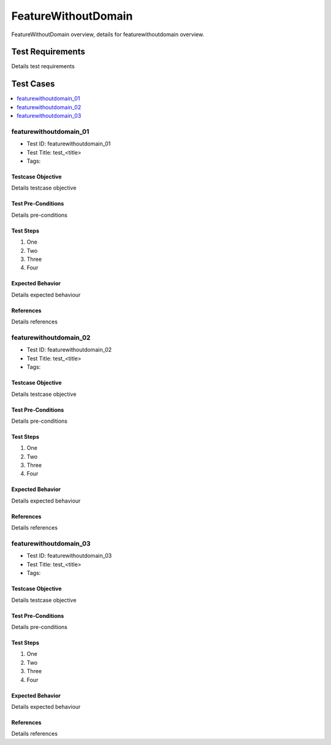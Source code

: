 ====================
FeatureWithoutDomain
====================

FeatureWithoutDomain overview, details for featurewithoutdomain overview.

-----------------
Test Requirements
-----------------

Details test requirements

----------
Test Cases
----------

.. contents::
   :local:
   :depth: 1

~~~~~~~~~~~~~~~~~~~~~~~
featurewithoutdomain_01
~~~~~~~~~~~~~~~~~~~~~~~

- Test ID: featurewithoutdomain_01
- Test Title: test_<title>
- Tags:

++++++++++++++++++
Testcase Objective
++++++++++++++++++

Details testcase objective

+++++++++++++++++++
Test Pre-Conditions
+++++++++++++++++++

Details pre-conditions

++++++++++
Test Steps
++++++++++

1. One
2. Two
3. Three
4. Four

+++++++++++++++++
Expected Behavior
+++++++++++++++++

Details expected behaviour

++++++++++
References
++++++++++

Details references

~~~~~~~~~~~~~~~~~~~~~~~
featurewithoutdomain_02
~~~~~~~~~~~~~~~~~~~~~~~

- Test ID: featurewithoutdomain_02
- Test Title: test_<title>
- Tags:

++++++++++++++++++
Testcase Objective
++++++++++++++++++

Details testcase objective

+++++++++++++++++++
Test Pre-Conditions
+++++++++++++++++++

Details pre-conditions

++++++++++
Test Steps
++++++++++

1. One
2. Two
3. Three
4. Four

+++++++++++++++++
Expected Behavior
+++++++++++++++++

Details expected behaviour

++++++++++
References
++++++++++

Details references

~~~~~~~~~~~~~~~~~~~~~~~
featurewithoutdomain_03
~~~~~~~~~~~~~~~~~~~~~~~

- Test ID: featurewithoutdomain_03
- Test Title: test_<title>
- Tags:

++++++++++++++++++
Testcase Objective
++++++++++++++++++

Details testcase objective

+++++++++++++++++++
Test Pre-Conditions
+++++++++++++++++++

Details pre-conditions

++++++++++
Test Steps
++++++++++

1. One
2. Two
3. Three
4. Four

+++++++++++++++++
Expected Behavior
+++++++++++++++++

Details expected behaviour

++++++++++
References
++++++++++

Details references
